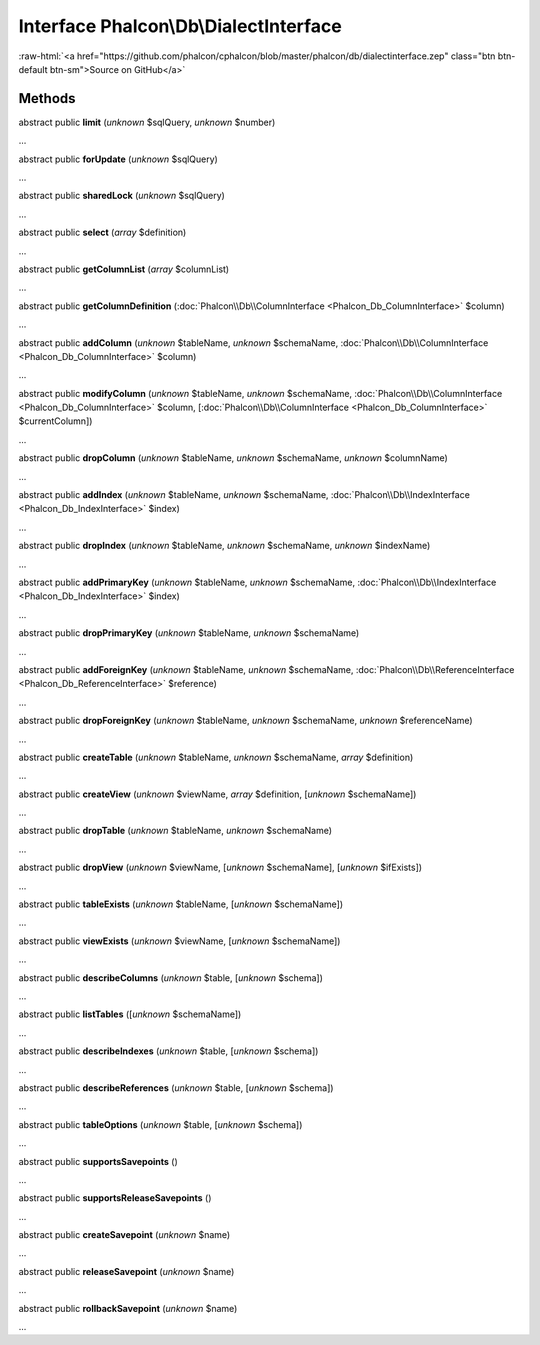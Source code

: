 Interface **Phalcon\\Db\\DialectInterface**
===========================================

.. role:: raw-html(raw)
   :format: html

:raw-html:`<a href="https://github.com/phalcon/cphalcon/blob/master/phalcon/db/dialectinterface.zep" class="btn btn-default btn-sm">Source on GitHub</a>`

Methods
-------

abstract public  **limit** (*unknown* $sqlQuery, *unknown* $number)

...


abstract public  **forUpdate** (*unknown* $sqlQuery)

...


abstract public  **sharedLock** (*unknown* $sqlQuery)

...


abstract public  **select** (*array* $definition)

...


abstract public  **getColumnList** (*array* $columnList)

...


abstract public  **getColumnDefinition** (:doc:`Phalcon\\Db\\ColumnInterface <Phalcon_Db_ColumnInterface>` $column)

...


abstract public  **addColumn** (*unknown* $tableName, *unknown* $schemaName, :doc:`Phalcon\\Db\\ColumnInterface <Phalcon_Db_ColumnInterface>` $column)

...


abstract public  **modifyColumn** (*unknown* $tableName, *unknown* $schemaName, :doc:`Phalcon\\Db\\ColumnInterface <Phalcon_Db_ColumnInterface>` $column, [:doc:`Phalcon\\Db\\ColumnInterface <Phalcon_Db_ColumnInterface>` $currentColumn])

...


abstract public  **dropColumn** (*unknown* $tableName, *unknown* $schemaName, *unknown* $columnName)

...


abstract public  **addIndex** (*unknown* $tableName, *unknown* $schemaName, :doc:`Phalcon\\Db\\IndexInterface <Phalcon_Db_IndexInterface>` $index)

...


abstract public  **dropIndex** (*unknown* $tableName, *unknown* $schemaName, *unknown* $indexName)

...


abstract public  **addPrimaryKey** (*unknown* $tableName, *unknown* $schemaName, :doc:`Phalcon\\Db\\IndexInterface <Phalcon_Db_IndexInterface>` $index)

...


abstract public  **dropPrimaryKey** (*unknown* $tableName, *unknown* $schemaName)

...


abstract public  **addForeignKey** (*unknown* $tableName, *unknown* $schemaName, :doc:`Phalcon\\Db\\ReferenceInterface <Phalcon_Db_ReferenceInterface>` $reference)

...


abstract public  **dropForeignKey** (*unknown* $tableName, *unknown* $schemaName, *unknown* $referenceName)

...


abstract public  **createTable** (*unknown* $tableName, *unknown* $schemaName, *array* $definition)

...


abstract public  **createView** (*unknown* $viewName, *array* $definition, [*unknown* $schemaName])

...


abstract public  **dropTable** (*unknown* $tableName, *unknown* $schemaName)

...


abstract public  **dropView** (*unknown* $viewName, [*unknown* $schemaName], [*unknown* $ifExists])

...


abstract public  **tableExists** (*unknown* $tableName, [*unknown* $schemaName])

...


abstract public  **viewExists** (*unknown* $viewName, [*unknown* $schemaName])

...


abstract public  **describeColumns** (*unknown* $table, [*unknown* $schema])

...


abstract public  **listTables** ([*unknown* $schemaName])

...


abstract public  **describeIndexes** (*unknown* $table, [*unknown* $schema])

...


abstract public  **describeReferences** (*unknown* $table, [*unknown* $schema])

...


abstract public  **tableOptions** (*unknown* $table, [*unknown* $schema])

...


abstract public  **supportsSavepoints** ()

...


abstract public  **supportsReleaseSavepoints** ()

...


abstract public  **createSavepoint** (*unknown* $name)

...


abstract public  **releaseSavepoint** (*unknown* $name)

...


abstract public  **rollbackSavepoint** (*unknown* $name)

...



